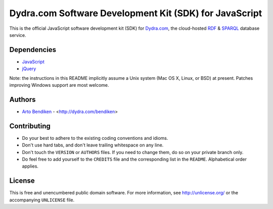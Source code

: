 Dydra.com Software Development Kit (SDK) for JavaScript
=======================================================

This is the official JavaScript software development kit (SDK) for
Dydra.com_, the cloud-hosted RDF_ & SPARQL_ database service.

Dependencies
------------

* JavaScript_
* jQuery_

Note: the instructions in this README implicitly assume a Unix system (Mac
OS X, Linux, or BSD) at present. Patches improving Windows support are most
welcome.

Authors
-------

* `Arto Bendiken <https://github.com/bendiken>`_ - <http://dydra.com/bendiken>

Contributing
------------

* Do your best to adhere to the existing coding conventions and idioms.
* Don't use hard tabs, and don't leave trailing whitespace on any line.
* Don't touch the ``VERSION`` or ``AUTHORS`` files. If you need to change
  them, do so on your private branch only.
* Do feel free to add yourself to the ``CREDITS`` file and the corresponding
  list in the ``README``. Alphabetical order applies.

License
-------

This is free and unencumbered public domain software. For more information,
see http://unlicense.org/ or the accompanying ``UNLICENSE`` file.

.. _Dydra.com:  http://dydra.com/
.. _JavaScript: http://en.wikipedia.org/wiki/JavaScript
.. _jQuery:     http://jquery.com/
.. _RDF:        http://en.wikipedia.org/wiki/Resource_Description_Framework
.. _SPARQL:     http://en.wikipedia.org/wiki/SPARQL
